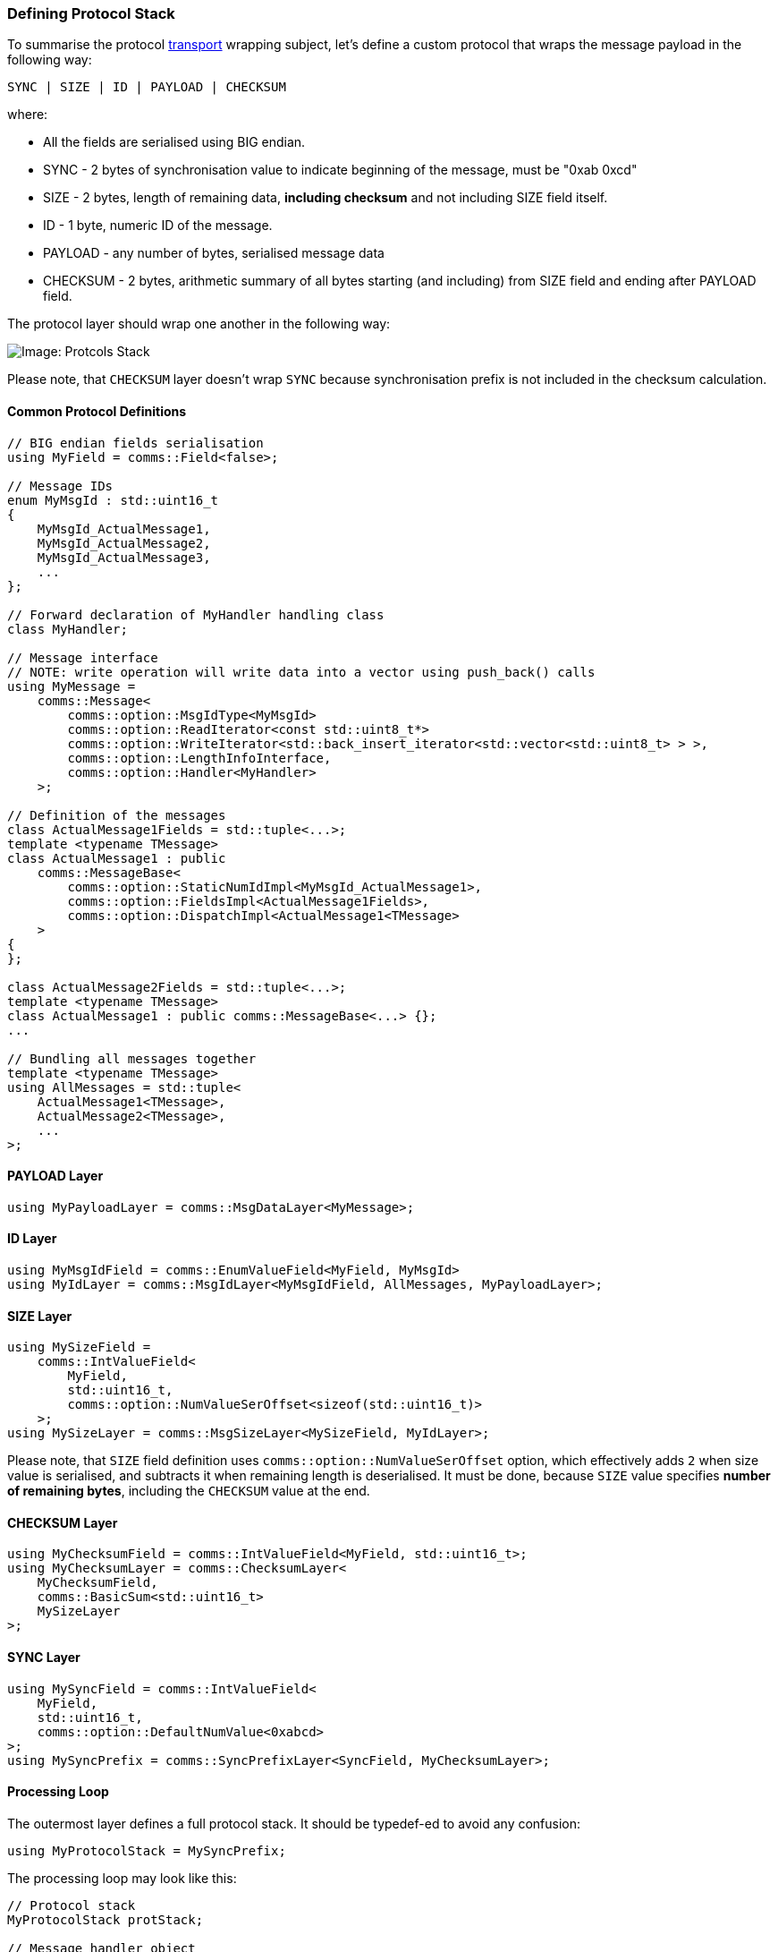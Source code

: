 [[transport-stack]]
=== Defining Protocol Stack ===

To summarise the protocol <<transport-transport, transport>> wrapping subject,
let's define a custom protocol that wraps the message payload in the following way:
[source]
----
SYNC | SIZE | ID | PAYLOAD | CHECKSUM 
----
where:

- All the fields are serialised using BIG endian.
- SYNC - 2 bytes of synchronisation value to indicate beginning of the message, 
must be "0xab 0xcd"
- SIZE - 2 bytes, length of remaining data, *including checksum* and not 
including SIZE field itself.
- ID - 1 byte, numeric ID of the message.
- PAYLOAD - any number of bytes, serialised message data
- CHECKSUM - 2 bytes, arithmetic summary of all bytes starting (and including) 
from SIZE field and ending after PAYLOAD field.

The protocol layer should wrap one another in the following way:

image::images/protocol_stack.png[Image: Protcols Stack]

Please note, that `CHECKSUM` layer doesn't wrap `SYNC` because synchronisation
prefix is not included in the checksum calculation.

==== Common Protocol Definitions ====

[source, c++]
----
// BIG endian fields serialisation
using MyField = comms::Field<false>; 

// Message IDs
enum MyMsgId : std::uint16_t
{
    MyMsgId_ActualMessage1,
    MyMsgId_ActualMessage2,
    MyMsgId_ActualMessage3,
    ...
};

// Forward declaration of MyHandler handling class
class MyHandler;

// Message interface 
// NOTE: write operation will write data into a vector using push_back() calls
using MyMessage = 
    comms::Message<
        comms::option::MsgIdType<MyMsgId>
        comms::option::ReadIterator<const std::uint8_t*>
        comms::option::WriteIterator<std::back_insert_iterator<std::vector<std::uint8_t> > >,
        comms::option::LengthInfoInterface,
        comms::option::Handler<MyHandler>
    >;
    
// Definition of the messages
class ActualMessage1Fields = std::tuple<...>;
template <typename TMessage>
class ActualMessage1 : public
    comms::MessageBase<
        comms::option::StaticNumIdImpl<MyMsgId_ActualMessage1>,
        comms::option::FieldsImpl<ActualMessage1Fields>,
        comms::option::DispatchImpl<ActualMessage1<TMessage>
    >
{
};

class ActualMessage2Fields = std::tuple<...>;
template <typename TMessage>
class ActualMessage1 : public comms::MessageBase<...> {};
...

// Bundling all messages together
template <typename TMessage>
using AllMessages = std::tuple<
    ActualMessage1<TMessage>,
    ActualMessage2<TMessage>,
    ...
>;
----

==== PAYLOAD Layer ====

[source, c++]
----
using MyPayloadLayer = comms::MsgDataLayer<MyMessage>;
----

==== ID Layer ====

[source, c++]
----
using MyMsgIdField = comms::EnumValueField<MyField, MyMsgId>
using MyIdLayer = comms::MsgIdLayer<MyMsgIdField, AllMessages, MyPayloadLayer>;
----

==== SIZE Layer ====

[source, c++]
----
using MySizeField = 
    comms::IntValueField<
        MyField, 
        std::uint16_t,
        comms::option::NumValueSerOffset<sizeof(std::uint16_t)>
    >; 
using MySizeLayer = comms::MsgSizeLayer<MySizeField, MyIdLayer>;
----
Please note, that `SIZE` field definition uses `comms::option::NumValueSerOffset`
option, which effectively adds `2` when size value is serialised, and 
subtracts it when remaining length is deserialised. It must be done, because
`SIZE` value specifies *number of remaining bytes*, including the `CHECKSUM` 
value at the end.

==== CHECKSUM Layer ====

[source, c++]
----
using MyChecksumField = comms::IntValueField<MyField, std::uint16_t>;
using MyChecksumLayer = comms::ChecksumLayer<
    MyChecksumField,
    comms::BasicSum<std::uint16_t>
    MySizeLayer
>;
----

==== SYNC Layer ====

[source, c++]
----
using MySyncField = comms::IntValueField<
    MyField, 
    std::uint16_t, 
    comms::option::DefaultNumValue<0xabcd> 
>;
using MySyncPrefix = comms::SyncPrefixLayer<SyncField, MyChecksumLayer>;
----

==== Processing Loop ====

The outermost layer defines a full protocol stack. It should be typedef-ed to avoid any confusion: 
[source, c++]
----
using MyProtocolStack = MySyncPrefix;
----

The processing loop may look like this:
[source, c++]
----
// Protocol stack
MyProtocolStack protStack;

// Message handler object
MyHandler handler;

// Input data storage, the data received over I/O link is appended here
std::vector<std::uint8_t> inData;

void processData()
{
    while (!inData.empty()) {
        MyProtocolStack::ReadIterator readIter = &inData[0];
        MyProtocolStack::MsgPtr msg;
        auto es = protStack.read(msg, readIter, inData.size());
        if (es == comms::ErrorStatus::NotEnoughData) {
            // More data is required;
            return;
        }
        if (es == comms::ErrorStatus::Success) {
            assert(msgPtr); // Must hold the valid message object
            msgPtr->dispatch(handler); // Process message, dispatch to handling function
            
            // Erase consumed bytes from the buffer
            auto consumedBytes = 
                std::distance(ProtocolStack::ReadIterator(&inData[0]), readIter);
            inData.erase(inData.begin(), inData.begin() + consumedBytes);
            continue;
        }
        // Some error occurred, pop only one first byte and try to process again
        inData.erase(inData.begin());
    }
}
----
The processing loop above is not the most efficient one, but it demonstrates 
what needs to be done and how our generic library can be used to identify 
and process the received message.

==== Writing Message ====

The write logic is even simpler. 
[source, c++]
----
void sendMessage(const MyMessage& msg)
{
    // Output buffer
    std::vector<std::uint8_t> outData; 
    // Reserve enough space in output buffer
    outData.reserve(protStack.length(msg)); 
    auto writeIter = std::back_inserter(outData);
    auto es = protStack.write(msg, writeIter, outData.max_size());
    if (es == comms::ErrorStatus::UpdateRequired) {
        auto updateIter = &outData[0];
        es = protStack.update(updateIter, outData.size());
    }
    
    if (es != comms::ErrorStatus::Success) {
        ... // report error
        return;
    }
    ... // Send written data over I/O link
}
----
